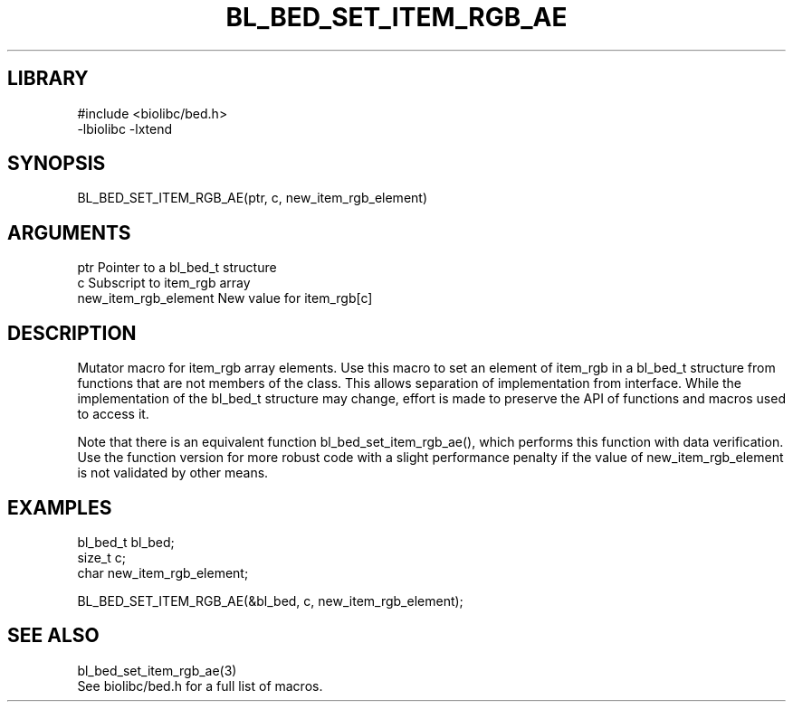 \" Generated by /home/bacon/scripts/gen-get-set
.TH BL_BED_SET_ITEM_RGB_AE 3

.SH LIBRARY
.nf
.na
#include <biolibc/bed.h>
-lbiolibc -lxtend
.ad
.fi

\" Convention:
\" Underline anything that is typed verbatim - commands, etc.
.SH SYNOPSIS
.PP
.nf 
.na
BL_BED_SET_ITEM_RGB_AE(ptr, c, new_item_rgb_element)
.ad
.fi

.SH ARGUMENTS
.nf
.na
ptr                     Pointer to a bl_bed_t structure
c                       Subscript to item_rgb array
new_item_rgb_element    New value for item_rgb[c]
.ad
.fi

.SH DESCRIPTION

Mutator macro for item_rgb array elements.  Use this macro to set
an element of item_rgb in a bl_bed_t structure from functions
that are not members of the class.
This allows separation of implementation from interface.  While the
implementation of the bl_bed_t structure may change, effort is made to
preserve the API of functions and macros used to access it.

Note that there is an equivalent function bl_bed_set_item_rgb_ae(), which performs
this function with data verification.  Use the function version for more
robust code with a slight performance penalty if the value of
new_item_rgb_element is not validated by other means.

.SH EXAMPLES

.nf
.na
bl_bed_t        bl_bed;
size_t          c;
char            new_item_rgb_element;

BL_BED_SET_ITEM_RGB_AE(&bl_bed, c, new_item_rgb_element);
.ad
.fi

.SH SEE ALSO

.nf
.na
bl_bed_set_item_rgb_ae(3)
See biolibc/bed.h for a full list of macros.
.ad
.fi

